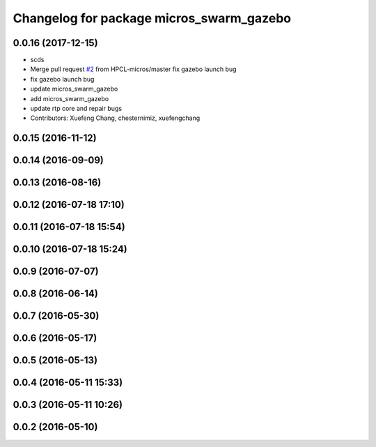 ^^^^^^^^^^^^^^^^^^^^^^^^^^^^^^^^^^^^^^^^^
Changelog for package micros_swarm_gazebo
^^^^^^^^^^^^^^^^^^^^^^^^^^^^^^^^^^^^^^^^^

0.0.16 (2017-12-15)
-------------------
* scds
* Merge pull request `#2 <https://github.com/xuefengchang/micros_swarm_framework/issues/2>`_ from HPCL-micros/master
  fix gazebo launch bug
* fix gazebo launch bug
* update micros_swarm_gazebo
* add micros_swarm_gazebo
* update rtp core and repair bugs
* Contributors: Xuefeng Chang, chesternimiz, xuefengchang

0.0.15 (2016-11-12)
-------------------

0.0.14 (2016-09-09)
-------------------

0.0.13 (2016-08-16)
-------------------

0.0.12 (2016-07-18 17:10)
-------------------------

0.0.11 (2016-07-18 15:54)
-------------------------

0.0.10 (2016-07-18 15:24)
-------------------------

0.0.9 (2016-07-07)
------------------

0.0.8 (2016-06-14)
------------------

0.0.7 (2016-05-30)
------------------

0.0.6 (2016-05-17)
------------------

0.0.5 (2016-05-13)
------------------

0.0.4 (2016-05-11 15:33)
------------------------

0.0.3 (2016-05-11 10:26)
------------------------

0.0.2 (2016-05-10)
------------------
